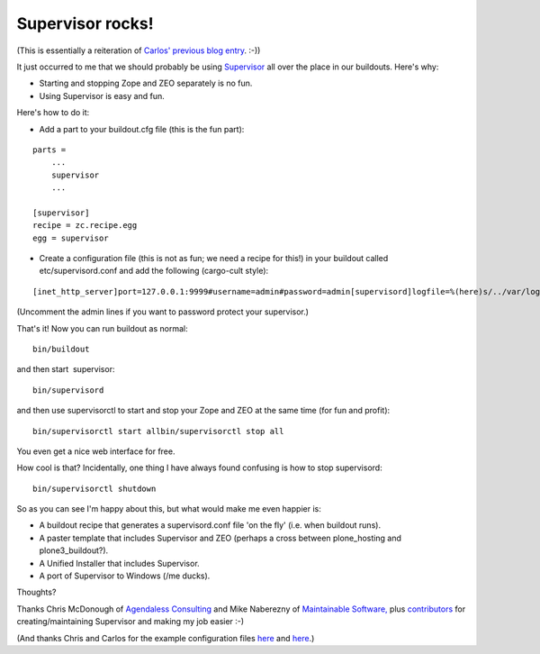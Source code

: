 Supervisor rocks!
=================

.. post:: 2008/05/15
   :tags: plone, python
   :category: python
   :author: me
   :location: DC
   :language: en

(This is essentially a reiteration of `Carlos' previous blog entry`_. :-))

It just occurred to me that we should probably be using `Supervisor`_ all over the place in our buildouts. Here's why:

-  Starting and stopping Zope and ZEO separately is no fun.
-  Using Supervisor is easy and fun.

Here's how to do it:

-  Add a part to your buildout.cfg file (this is the fun part):

::

    parts =
        ...
        supervisor
        ...

    [supervisor]
    recipe = zc.recipe.egg
    egg = supervisor

-  Create a configuration file (this is not as fun; we need a recipe for this!) in your buildout called etc/supervisord.conf and add the following (cargo-cult style):

::

    [inet_http_server]port=127.0.0.1:9999#username=admin#password=admin[supervisord]logfile=%(here)s/../var/log/supervisord.loglogfile_maxbytes=50MBlogfile_backups=10loglevel=infopidfile=%(here)s/../var/supervisord.pidnodaemon=false[rpcinterface:supervisor]supervisor.rpcinterface_factory =     supervisor.rpcinterface:make_main_rpcinterface[supervisorctl]serverurl=http://127.0.0.1:9999[program:zeo]command = %(here)s/../parts/zeo/bin/runzeopriority = 10[program:zope]command = %(here)s/../parts/instance/bin/runzopepriority = 20redirect_stderr = true

(Uncomment the admin lines if you want to password protect your supervisor.)

That's it! Now you can run buildout as normal:

::

    bin/buildout

and then start  supervisor:

::

    bin/supervisord

and then use supervisorctl to start and stop your Zope and ZEO at the
same time (for fun and profit):

::

    bin/supervisorctl start allbin/supervisorctl stop all

You even get a nice web interface for free.

How cool is that? Incidentally, one thing I have always found confusing is how to stop supervisord:

::

    bin/supervisorctl shutdown

So as you can see I'm happy about this, but what would make me even happier is:

-  A buildout recipe that generates a supervisord.conf file 'on the fly'
   (i.e. when buildout runs).
-  A paster template that includes Supervisor and ZEO (perhaps a cross
   between plone\_hosting and plone3\_buildout?).
-  A Unified Installer that includes Supervisor.
-  A port of Supervisor to Windows (/me ducks).

Thoughts?

Thanks Chris McDonough of `Agendaless Consulting`_ and Mike Naberezny of `Maintainable Software,`_ plus `contributors`_ for creating/maintaining Supervisor and making my job easier :-)

(And thanks Chris and Carlos for the example configuration files `here`_ and `here`_.)

.. _Carlos' previous blog entry: http://blog.delaguardia.com.mx/index.php?op=ViewArticle&articleId=106&blogId=1
.. _Supervisor: http://supervisord.org
.. _Agendaless Consulting: http://agendaless.com/
.. _Maintainable Software,: http://maintainable.com/
.. _contributors: http://supervisord.org/contributors/
.. _here: http://svn.repoze.org/buildouts/repoze.zope2/trunk/etc/supervisord.conf
.. _here2: http://blog.delaguardia.com.mx/index.php?op=ViewArticle&articleId=106&blogId=1
